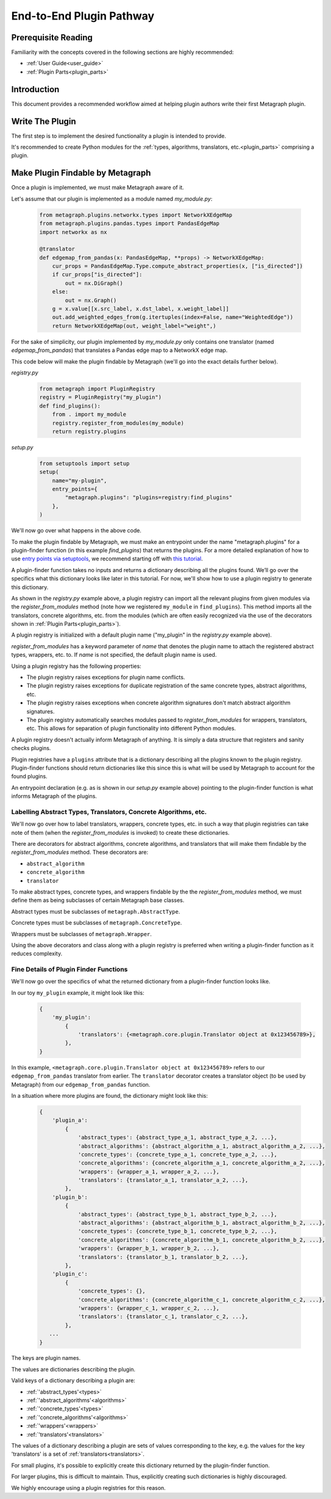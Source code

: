 .. _end_to_end_plugin_pathway:

End-to-End Plugin Pathway
=========================

Prerequisite Reading
--------------------

Familiarity with the concepts covered in the following sections are highly recommended:

* :ref:`User Guide<user_guide>`
* :ref:`Plugin Parts<plugin_parts>`

Introduction
------------

This document provides a recommended workflow aimed at helping plugin authors write their first Metagraph plugin.

Write The Plugin
----------------

The first step is to implement the desired functionality a plugin is intended to provide. 

It's recommended to create Python modules for the :ref:`types, algorithms, translators, etc.<plugin_parts>` comprising a plugin.

Make Plugin Findable by Metagraph
---------------------------------

Once a plugin is implemented, we must make Metagraph aware of it.

Let's assume that our plugin is implemented as a module named *my_module.py*:

 .. code-block:: python
		 
		 from metagraph.plugins.networkx.types import NetworkXEdgeMap
		 from metagraph.plugins.pandas.types import PandasEdgeMap
		 import networkx as nx
		 
		 @translator
		 def edgemap_from_pandas(x: PandasEdgeMap, **props) -> NetworkXEdgeMap:
		     cur_props = PandasEdgeMap.Type.compute_abstract_properties(x, ["is_directed"])
		     if cur_props["is_directed"]:
		         out = nx.DiGraph()
		     else:
		         out = nx.Graph()			 
		     g = x.value[[x.src_label, x.dst_label, x.weight_label]]
		     out.add_weighted_edges_from(g.itertuples(index=False, name="WeightedEdge"))
		     return NetworkXEdgeMap(out, weight_label="weight",)

For the sake of simplicity, our plugin implemented by *my_module.py* only contains one translator (named *edgemap_from_pandas*) that translates a Pandas edge map to a NetworkX edge map.

This code below will make the plugin findable by Metagraph (we'll go into the exact details further below).

*registry.py*

 .. code-block:: python

		 from metagraph import PluginRegistry
		 registry = PluginRegistry("my_plugin")
		 def find_plugins():
		     from . import my_module
		     registry.register_from_modules(my_module)
		     return registry.plugins

*setup.py*

 .. code-block:: python

		 from setuptools import setup
		 setup(
		     name="my-plugin",
		     entry_points={
		         "metagraph.plugins": "plugins=registry:find_plugins"
		     },
		 )

We'll now go over what happens in the above code.

To make the plugin findable by Metagraph, we must make an entrypoint under the name "metagraph.plugins" for a plugin-finder function (in this example *find_plugins*) that returns the plugins. For a more detailed explanation of how to use `entry points via setuptools <https://setuptools.readthedocs.io/en/latest/setuptools.html>`_, we recommend starting off with `this tutorial <https://amir.rachum.com/blog/2017/07/28/python-entry-points/>`_.

A plugin-finder function takes no inputs and returns a dictionary describing all the plugins found. We’ll go over the specifics what this dictionary looks like later in this tutorial. For now, we'll show how to use a plugin registry to generate this dictionary. 

As shown in the *registry.py* example above, a plugin registry can import all the relevant plugins from given modules via the *register_from_modules* method (note how we registered ``my_module`` in ``find_plugins``). This method imports all the translators, concrete algorithms, etc. from the modules (which are often easily recognized via the use of the decorators shown in :ref:`Plugin Parts<plugin_parts>`).

A plugin registry is initialized with a default plugin name ("my_plugin" in the *registry.py* example above).

*register_from_modules* has a keyword parameter of *name* that denotes the plugin name to attach the registered abstract types, wrappers, etc. to. If *name* is not specified, the default plugin name is used.

Using a plugin registry has the following properties:

* The plugin registry raises exceptions for plugin name conflicts.
* The plugin registry raises exceptions for duplicate registration of the same concrete types, abstract algorithms, etc.
* The plugin registry raises exceptions when concrete algorithm signatures don't match abstract algorithm signatures. 
* The plugin registry automatically searches modules passed to *register_from_modules* for wrappers, translators, etc. This allows for separation of plugin functionality into different Python modules.

A plugin registry doesn't actually inform Metagraph of anything. It is simply a data structure that registers and sanity checks plugins.

Plugin registries have a ``plugins`` attribute that is a dictionary describing all the plugins known to the plugin registry. Plugin-finder functions should return dictionaries like this since this is what will be used by Metagraph to account for the found plugins.

An entrypoint declaration (e.g. as is shown in our *setup.py* example above) pointing to the plugin-finder function is what informs Metagraph of the plugins.

Labelling Abstract Types, Translators, Concrete Algorithms, etc.
~~~~~~~~~~~~~~~~~~~~~~~~~~~~~~~~~~~~~~~~~~~~~~~~~~~~~~~~~~~~~~~~

We'll now go over how to label translators, wrappers, concrete types, etc. in such a way that plugin registries can take note of them (when the *register_from_modules* is invoked) to create these dictionaries.

There are decorators for abstract algorithms, concrete algorithms, and translators that will make them findable by the *register_from_modules* method. These decorators are:

* ``abstract_algorithm``
* ``concrete_algorithm``
* ``translator``

To make abstract types, concrete types, and wrappers findable by the the *register_from_modules* method, we must define them as being subclasses of certain Metagraph base classes. 

Abstract types must be subclasses of ``metagraph.AbstractType``.

Concrete types must be subclasses of ``metagraph.ConcreteType``.

Wrappers must be subclasses of ``metagraph.Wrapper``.

Using the above decorators and class along with a plugin registry is preferred when writing a plugin-finder function as it reduces complexity.

Fine Details of Plugin Finder Functions
~~~~~~~~~~~~~~~~~~~~~~~~~~~~~~~~~~~~~~~

We'll now go over the specifics of what the returned dictionary from a plugin-finder function looks like.

In our toy ``my_plugin`` example, it might look like this:

 .. code-block:: python

		 {
		     'my_plugin':
		         {
			     'translators': {<metagraph.core.plugin.Translator object at 0x123456789>},
			 },
		 }

In this example, ``<metagraph.core.plugin.Translator object at 0x123456789>`` refers to our ``edgemap_from_pandas`` translator from earlier. The ``translator`` decorator creates a translator object (to be used by Metagraph) from our ``edgemap_from_pandas`` function.

In a situation where more plugins are found, the dictionary might look like this:

 .. code-block:: python

		 {
		     'plugin_a':
		         {
			     'abstract_types': {abstract_type_a_1, abstract_type_a_2, ...},
			     'abstract_algorithms': {abstract_algorithm_a_1, abstract_algorithm_a_2, ...},
			     'concrete_types': {concrete_type_a_1, concrete_type_a_2, ...},
			     'concrete_algorithms': {concrete_algorithm_a_1, concrete_algorithm_a_2, ...},
			     'wrappers': {wrapper_a_1, wrapper_a_2, ...},
			     'translators': {translator_a_1, translator_a_2, ...},
			 },
		     'plugin_b':
		         {
			     'abstract_types': {abstract_type_b_1, abstract_type_b_2, ...},
			     'abstract_algorithms': {abstract_algorithm_b_1, abstract_algorithm_b_2, ...},
			     'concrete_types': {concrete_type_b_1, concrete_type_b_2, ...},
			     'concrete_algorithms': {concrete_algorithm_b_1, concrete_algorithm_b_2, ...},
			     'wrappers': {wrapper_b_1, wrapper_b_2, ...},
			     'translators': {translator_b_1, translator_b_2, ...},
			 },
		     'plugin_c':
		         {
			     'concrete_types': {},
			     'concrete_algorithms': {concrete_algorithm_c_1, concrete_algorithm_c_2, ...},
			     'wrappers': {wrapper_c_1, wrapper_c_2, ...},
			     'translators': {translator_c_1, translator_c_2, ...},
			 },
		    ...
		 }

The keys are plugin names.

The values are dictionaries describing the plugin. 

Valid keys of a dictionary describing a plugin are:

* :ref:`'abstract_types'<types>`
* :ref:`'abstract_algorithms'<algorithms>`
* :ref:`'concrete_types'<types>`
* :ref:`'concrete_algorithms'<algorithms>`
* :ref:`'wrappers'<wrappers>`
* :ref:`'translators'<translators>`

The values of a dictionary describing a plugin are sets of values corresponding to the key, e.g. the values for the key 'translators' is a set of :ref:`translators<translators>`.

For small plugins, it's possible to explicitly create this dictionary returned by the plugin-finder function.

For larger plugins, this is difficult to maintain. Thus, explicitly creating such dictionaries is highly discouraged.

We highly encourage using a plugin registries for this reason.
